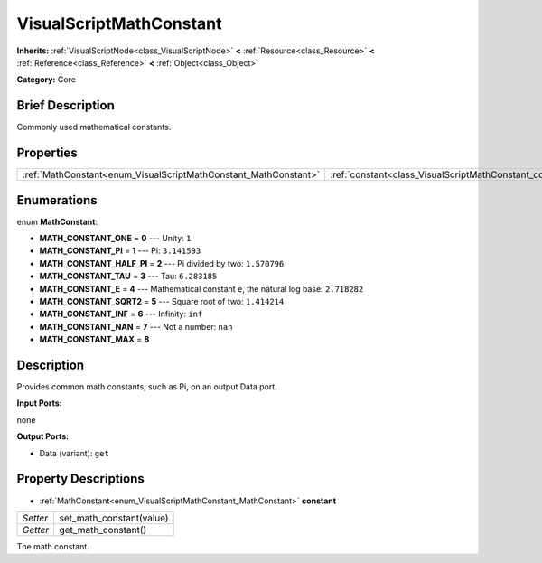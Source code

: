 .. Generated automatically by doc/tools/makerst.py in Godot's source tree.
.. DO NOT EDIT THIS FILE, but the VisualScriptMathConstant.xml source instead.
.. The source is found in doc/classes or modules/<name>/doc_classes.

.. _class_VisualScriptMathConstant:

VisualScriptMathConstant
========================

**Inherits:** :ref:`VisualScriptNode<class_VisualScriptNode>` **<** :ref:`Resource<class_Resource>` **<** :ref:`Reference<class_Reference>` **<** :ref:`Object<class_Object>`

**Category:** Core

Brief Description
-----------------

Commonly used mathematical constants.

Properties
----------

+-----------------------------------------------------------------+----------------------------------------------------------+
| :ref:`MathConstant<enum_VisualScriptMathConstant_MathConstant>` | :ref:`constant<class_VisualScriptMathConstant_constant>` |
+-----------------------------------------------------------------+----------------------------------------------------------+

Enumerations
------------

.. _enum_VisualScriptMathConstant_MathConstant:

enum **MathConstant**:

- **MATH_CONSTANT_ONE** = **0** --- Unity: ``1``

- **MATH_CONSTANT_PI** = **1** --- Pi: ``3.141593``

- **MATH_CONSTANT_HALF_PI** = **2** --- Pi divided by two: ``1.570796``

- **MATH_CONSTANT_TAU** = **3** --- Tau: ``6.283185``

- **MATH_CONSTANT_E** = **4** --- Mathematical constant ``e``, the natural log base: ``2.718282``

- **MATH_CONSTANT_SQRT2** = **5** --- Square root of two: ``1.414214``

- **MATH_CONSTANT_INF** = **6** --- Infinity: ``inf``

- **MATH_CONSTANT_NAN** = **7** --- Not a number: ``nan``

- **MATH_CONSTANT_MAX** = **8**

Description
-----------

Provides common math constants, such as Pi, on an output Data port.

**Input Ports:**

none

**Output Ports:**

- Data (variant): ``get``

Property Descriptions
---------------------

.. _class_VisualScriptMathConstant_constant:

- :ref:`MathConstant<enum_VisualScriptMathConstant_MathConstant>` **constant**

+----------+--------------------------+
| *Setter* | set_math_constant(value) |
+----------+--------------------------+
| *Getter* | get_math_constant()      |
+----------+--------------------------+

The math constant.

